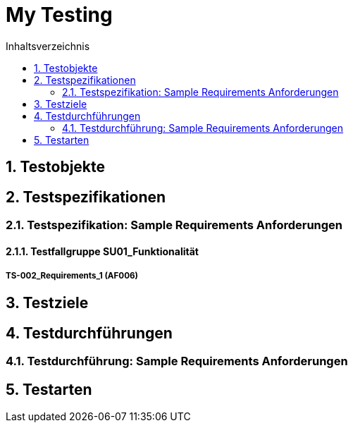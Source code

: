 = My Testing
:toc-title: Inhaltsverzeichnis
:toc: left
:numbered:
:imagesdir: ..
:imagesdir: ./img
:imagesoutdir: ./img



== Testobjekte






== Testspezifikationen




=== Testspezifikation: Sample Requirements Anforderungen




==== Testfallgruppe SU01_Funktionalität




===== TS-002_Requirements_1 (AF006)









== Testziele






== Testdurchführungen




=== Testdurchführung: Sample Requirements Anforderungen







== Testarten







